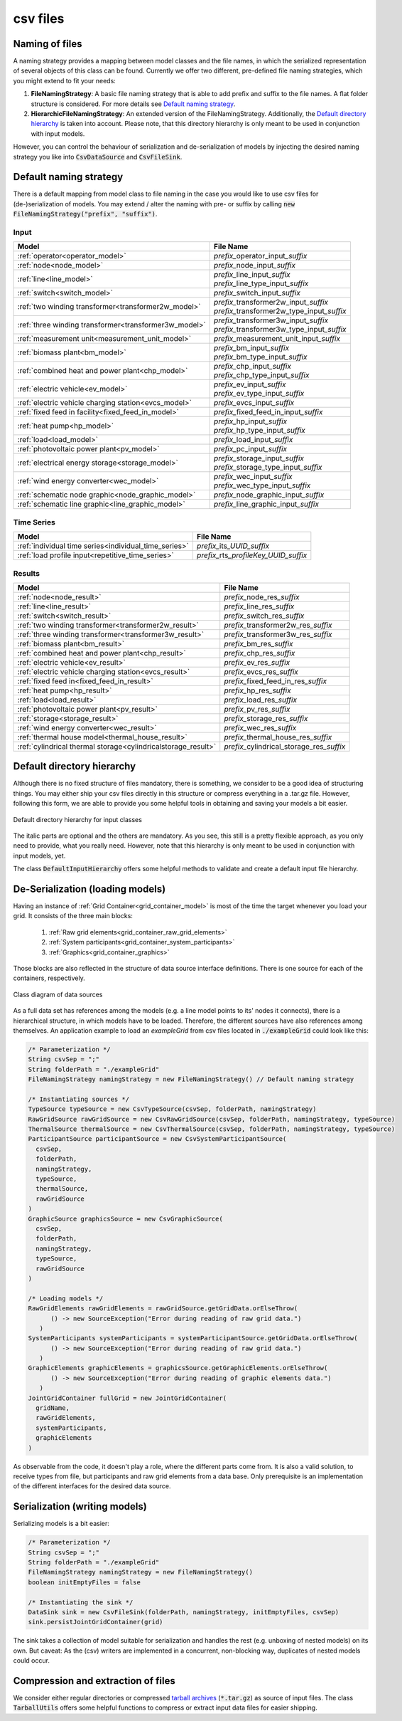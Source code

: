 *********
csv files
*********

Naming of files
===============
A naming strategy provides a mapping between model classes and the file names, in which the serialized representation of
several objects of this class can be found.
Currently we offer two different, pre-defined file naming strategies, which you might extend to fit your needs:

1. **FileNamingStrategy**:
   A basic file naming strategy that is able to add prefix and suffix to the file names. A flat folder structure is
   considered. For more details see `Default naming strategy`_.
2. **HierarchicFileNamingStrategy**:
   An extended version of the FileNamingStrategy. Additionally, the `Default directory hierarchy`_ is taken into
   account. Please note, that this directory hierarchy is only meant to be used in conjunction with input models.

However, you can control the behaviour of serialization and de-serialization of models by injecting the desired naming
strategy you like into :code:`CsvDataSource` and :code:`CsvFileSink`.

Default naming strategy
=======================
There is a default mapping from model class to file naming in the case you would like to use csv files for
(de-)serialization of models.
You may extend / alter the naming with pre- or suffix by calling :code:`new FileNamingStrategy("prefix", "suffix")`.

Input
-----

+--------------------------------------------------------+--------------------------------------------------+
| Model                                                  | File Name                                        |
+========================================================+==================================================+
| :ref:`operator<operator_model>`                        | *prefix_*\ operator_input\ *_suffix*             |
+--------------------------------------------------------+--------------------------------------------------+
| :ref:`node<node_model>`                                | *prefix_*\ node_input\ *_suffix*                 |
+--------------------------------------------------------+--------------------------------------------------+
| :ref:`line<line_model>`                                | | *prefix_*\ line_input\ *_suffix*               |
|                                                        | | *prefix_*\ line_type_input\ *_suffix*          |
+--------------------------------------------------------+--------------------------------------------------+
| :ref:`switch<switch_model>`                            | *prefix_*\ switch_input\ *_suffix*               |
+--------------------------------------------------------+--------------------------------------------------+
| :ref:`two winding transformer<transformer2w_model>`    | | *prefix_*\ transformer2w_input\ *_suffix*      |
|                                                        | | *prefix_*\ transformer2w_type_input\ *_suffix* |
+--------------------------------------------------------+--------------------------------------------------+
| :ref:`three winding transformer<transformer3w_model>`  | | *prefix_*\ transformer3w_input\ *_suffix*      |
|                                                        | | *prefix_*\ transformer3w_type_input\ *_suffix* |
+--------------------------------------------------------+--------------------------------------------------+
| :ref:`measurement unit<measurement_unit_model>`        | *prefix_*\ measurement_unit_input\ *_suffix*     |
+--------------------------------------------------------+--------------------------------------------------+
| :ref:`biomass plant<bm_model>`                         | | *prefix_*\ bm_input\ *_suffix*                 |
|                                                        | | *prefix_*\ bm_type_input\ *_suffix*            |
+--------------------------------------------------------+--------------------------------------------------+
| :ref:`combined heat and power plant<chp_model>`        | | *prefix_*\ chp_input\ *_suffix*                |
|                                                        | | *prefix_*\ chp_type_input\ *_suffix*           |
+--------------------------------------------------------+--------------------------------------------------+
| :ref:`electric vehicle<ev_model>`                      | | *prefix_*\ ev_input\ *_suffix*                 |
|                                                        | | *prefix_*\ ev_type_input\ *_suffix*            |
+--------------------------------------------------------+--------------------------------------------------+
| :ref:`electric vehicle charging station<evcs_model>`   | *prefix_*\ evcs_input\ *_suffix*                 |
+--------------------------------------------------------+--------------------------------------------------+
| :ref:`fixed feed in facility<fixed_feed_in_model>`     | *prefix_*\ fixed_feed_in_input\ *_suffix*        |
+--------------------------------------------------------+--------------------------------------------------+
| :ref:`heat pump<hp_model>`                             | | *prefix_*\ hp_input\ *_suffix*                 |
|                                                        | | *prefix_*\ hp_type_input\ *_suffix*            |
+--------------------------------------------------------+--------------------------------------------------+
| :ref:`load<load_model>`                                | *prefix_*\ load_input\ *_suffix*                 |
+--------------------------------------------------------+--------------------------------------------------+
| :ref:`photovoltaic power plant<pv_model>`              | *prefix_*\ pc_input\ *_suffix*                   |
+--------------------------------------------------------+--------------------------------------------------+
| :ref:`electrical energy storage<storage_model>`        | | *prefix_*\ storage_input\ *_suffix*            |
|                                                        | | *prefix_*\ storage_type_input\ *_suffix*       |
+--------------------------------------------------------+--------------------------------------------------+
| :ref:`wind energy converter<wec_model>`                | | *prefix_*\ wec_input\ *_suffix*                |
|                                                        | | *prefix_*\ wec_type_input\ *_suffix*           |
+--------------------------------------------------------+--------------------------------------------------+
| :ref:`schematic node graphic<node_graphic_model>`      | *prefix_*\ node_graphic_input\ *_suffix*         |
+--------------------------------------------------------+--------------------------------------------------+
| :ref:`schematic line graphic<line_graphic_model>`      | *prefix_*\ line_graphic_input\ *_suffix*         |
+--------------------------------------------------------+--------------------------------------------------+

Time Series
-----------

+-------------------------------------------------------+-------------------------------------------+
| Model                                                 | File Name                                 |
+=======================================================+===========================================+
| :ref:`individual time series<individual_time_series>` | *prefix_*\ its\ *_UUID_suffix*            |
+-------------------------------------------------------+-------------------------------------------+
| :ref:`load profile input<repetitive_time_series>`     | *prefix_*\ rts\ *_profileKey_UUID_suffix* |
+-------------------------------------------------------+-------------------------------------------+

Results
-------

+---------------------------------------------------------------+-----------------------------------------------+
| Model                                                         | File Name                                     |
+===============================================================+===============================================+
| :ref:`node<node_result>`                                      | *prefix_*\ node_res\ *_suffix*                |
+---------------------------------------------------------------+-----------------------------------------------+
| :ref:`line<line_result>`                                      | *prefix_*\ line_res\ *_suffix*                |
+---------------------------------------------------------------+-----------------------------------------------+
| :ref:`switch<switch_result>`                                  | *prefix_*\ switch_res\ *_suffix*              |
+---------------------------------------------------------------+-----------------------------------------------+
| :ref:`two winding transformer<transformer2w_result>`          | *prefix_*\ transformer2w_res\ *_suffix*       |
+---------------------------------------------------------------+-----------------------------------------------+
| :ref:`three winding transformer<transformer3w_result>`        | *prefix_*\ transformer3w_res\ *_suffix*       |
+---------------------------------------------------------------+-----------------------------------------------+
| :ref:`biomass plant<bm_result>`                               | *prefix_*\ bm_res\ *_suffix*                  |
+---------------------------------------------------------------+-----------------------------------------------+
| :ref:`combined heat and power plant<chp_result>`              | *prefix_*\ chp_res\ *_suffix*                 |
+---------------------------------------------------------------+-----------------------------------------------+
| :ref:`electric vehicle<ev_result>`                            | *prefix_*\ ev_res\ *_suffix*                  |
+---------------------------------------------------------------+-----------------------------------------------+
| :ref:`electric vehicle charging station<evcs_result>`         | *prefix_*\ evcs_res\ *_suffix*                |
+---------------------------------------------------------------+-----------------------------------------------+
| :ref:`fixed feed in<fixed_feed_in_result>`                    | *prefix_*\ fixed_feed_in_res\ *_suffix*       |
+---------------------------------------------------------------+-----------------------------------------------+
| :ref:`heat pump<hp_result>`                                   | *prefix_*\ hp_res\ *_suffix*                  |
+---------------------------------------------------------------+-----------------------------------------------+
| :ref:`load<load_result>`                                      | *prefix_*\ load_res\ *_suffix*                |
+---------------------------------------------------------------+-----------------------------------------------+
| :ref:`photovoltaic power plant<pv_result>`                    | *prefix_*\ pv_res\ *_suffix*                  |
+---------------------------------------------------------------+-----------------------------------------------+
| :ref:`storage<storage_result>`                                | *prefix_*\ storage_res\ *_suffix*             |
+---------------------------------------------------------------+-----------------------------------------------+
| :ref:`wind energy converter<wec_result>`                      | *prefix_*\ wec_res\ *_suffix*                 |
+---------------------------------------------------------------+-----------------------------------------------+
| :ref:`thermal house model<thermal_house_result>`              | *prefix_*\ thermal_house_res\ *_suffix*       |
+---------------------------------------------------------------+-----------------------------------------------+
| :ref:`cylindrical thermal storage<cylindricalstorage_result>` | *prefix_*\ cylindrical_storage_res\ *_suffix* |
+---------------------------------------------------------------+-----------------------------------------------+

Default directory hierarchy
===========================
Although there is no fixed structure of files mandatory, there is something, we consider to be a good idea of
structuring things.
You may either ship your csv files directly in this structure or compress everything in a .tar.gz file.
However, following this form, we are able to provide you some helpful tools in obtaining and saving your models a bit
easier.

.. figure:: ../_static/figures/uml/DefaultInputFolderStructure.png
   :align: center
   :alt: Default directory hierarchy for input classes
   :width: 650

   Default directory hierarchy for input classes

The italic parts are optional and the others are mandatory.
As you see, this still is a pretty flexible approach, as you only need to provide, what you really need.
However, note that this hierarchy is only meant to be used in conjunction with input models, yet.

The class :code:`DefaultInputHierarchy` offers some helpful methods to validate and create a default input file
hierarchy.

De-Serialization (loading models)
=================================
Having an instance of :ref:`Grid Container<grid_container_model>` is most of the time the target whenever you load your
grid. It consists of the three main blocks:

   1. :ref:`Raw grid elements<grid_container_raw_grid_elements>`
   2. :ref:`System participants<grid_container_system_participants>`
   3. :ref:`Graphics<grid_container_graphics>`

Those blocks are also reflected in the structure of data source interface definitions.
There is one source for each of the containers, respectively.

.. figure:: ../_static/figures/uml/DataSourceClassDiagram.png
   :align: center
   :alt: Class diagram of data sources
   :width: 650

   Class diagram of data sources

As a full data set has references among the models (e.g. a line model points to its' nodes it connects), there is a
hierarchical structure, in which models have to be loaded.
Therefore, the different sources have also references among themselves.
An application example to load an *exampleGrid* from csv files located in :code:`./exampleGrid` could look like this:

.. code-block:: java

   /* Parameterization */
   String csvSep = ";"
   String folderPath = "./exampleGrid"
   FileNamingStrategy namingStrategy = new FileNamingStrategy() // Default naming strategy

   /* Instantiating sources */
   TypeSource typeSource = new CsvTypeSource(csvSep, folderPath, namingStrategy)
   RawGridSource rawGridSource = new CsvRawGridSource(csvSep, folderPath, namingStrategy, typeSource)
   ThermalSource thermalSource = new CsvThermalSource(csvSep, folderPath, namingStrategy, typeSource)
   ParticipantSource participantSource = new CsvSystemParticipantSource(
     csvSep,
     folderPath,
     namingStrategy,
     typeSource,
     thermalSource,
     rawGridSource
   )
   GraphicSource graphicsSource = new CsvGraphicSource(
     csvSep,
     folderPath,
     namingStrategy,
     typeSource,
     rawGridSource
   )

   /* Loading models */
   RawGridElements rawGridElements = rawGridSource.getGridData.orElseThrow(
         () -> new SourceException("Error during reading of raw grid data.")
      )
   SystemParticipants systemParticipants = systemParticipantSource.getGridData.orElseThrow(
         () -> new SourceException("Error during reading of raw grid data.")
      )
   GraphicElements graphicElements = graphicsSource.getGraphicElements.orElseThrow(
         () -> new SourceException("Error during reading of graphic elements data.")
      )
   JointGridContainer fullGrid = new JointGridContainer(
     gridName,
     rawGridElements,
     systemParticipants,
     graphicElements
   )

As observable from the code, it doesn't play a role, where the different parts come from.
It is also a valid solution, to receive types from file, but participants and raw grid elements from a data base.
Only prerequisite is an implementation of the different interfaces for the desired data source.

Serialization (writing models)
==============================
Serializing models is a bit easier:

.. code-block:: java

   /* Parameterization */
   String csvSep = ";"
   String folderPath = "./exampleGrid"
   FileNamingStrategy namingStrategy = new FileNamingStrategy()
   boolean initEmptyFiles = false

   /* Instantiating the sink */
   DataSink sink = new CsvFileSink(folderPath, namingStrategy, initEmptyFiles, csvSep)
   sink.persistJointGridContainer(grid)

The sink takes a collection of model suitable for serialization and handles the rest (e.g. unboxing of nested models)
on its own.
But caveat: As the (csv) writers are implemented in a concurrent, non-blocking way, duplicates of nested models could
occur.

Compression and extraction of files
===================================
We consider either regular directories or compressed `tarball archives <https://en.wikipedia.org/wiki/Tar_(computing)>`_
(:code:`*.tar.gz`) as source of input files.
The class :code:`TarballUtils` offers some helpful functions to compress or extract input data files for easier shipping.